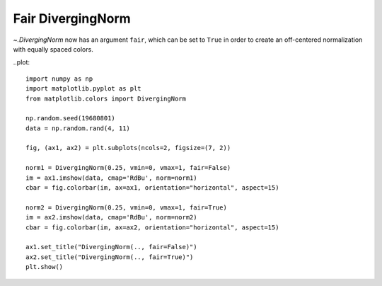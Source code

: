 Fair DivergingNorm
------------------
`~.DivergingNorm` now has an argument ``fair``, which can be set to ``True``
in order to create an off-centered normalization with equally spaced colors.

..plot::

    import numpy as np
    import matplotlib.pyplot as plt
    from matplotlib.colors import DivergingNorm

    np.random.seed(19680801)
    data = np.random.rand(4, 11)

    fig, (ax1, ax2) = plt.subplots(ncols=2, figsize=(7, 2))

    norm1 = DivergingNorm(0.25, vmin=0, vmax=1, fair=False)
    im = ax1.imshow(data, cmap='RdBu', norm=norm1)
    cbar = fig.colorbar(im, ax=ax1, orientation="horizontal", aspect=15)

    norm2 = DivergingNorm(0.25, vmin=0, vmax=1, fair=True)
    im = ax2.imshow(data, cmap='RdBu', norm=norm2)
    cbar = fig.colorbar(im, ax=ax2, orientation="horizontal", aspect=15)

    ax1.set_title("DivergingNorm(.., fair=False)")
    ax2.set_title("DivergingNorm(.., fair=True)")
    plt.show()